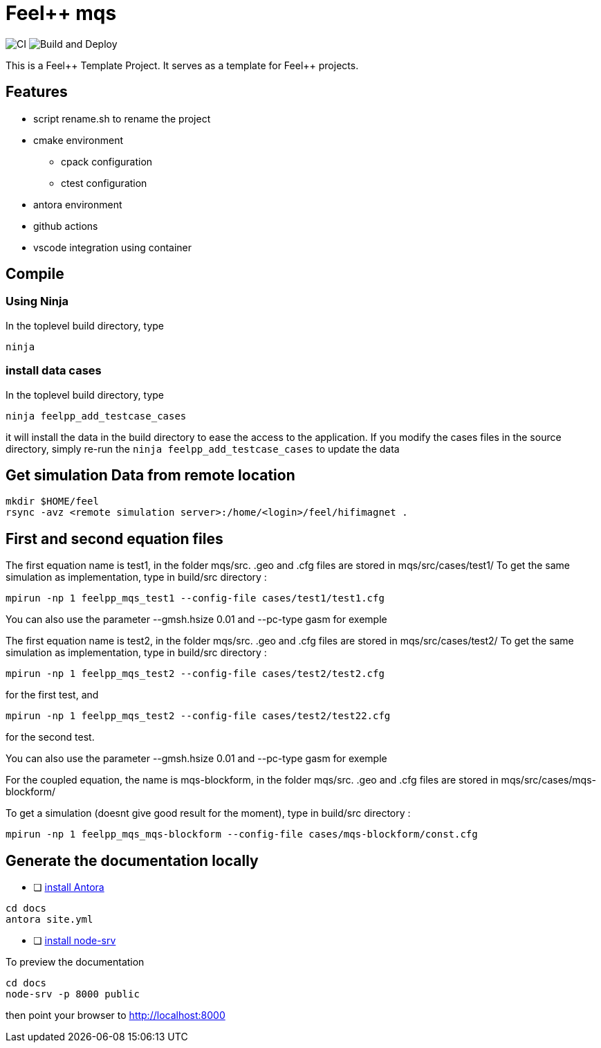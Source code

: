 :feelpp: Feel++
= {feelpp} mqs 

image:https://github.com/feelpp/mqs/workflows/CI/badge.svg[CI]
image:https://github.com/feelpp/mqs/workflows/Build%20and%20Deploy/badge.svg[Build and Deploy]

This is a {feelpp} Template Project. It serves as a template for {feelpp} projects.

== Features

* script rename.sh to rename the project
* cmake environment
** cpack configuration
** ctest configuration
* antora environment
* github actions
* vscode integration using container

== Compile

=== Using Ninja

In the toplevel build directory, type

----
ninja
----

=== install data cases

In the toplevel build directory, type

----
ninja feelpp_add_testcase_cases
----

it will install the data in the build directory to ease the access to the application.
If you modify the cases files in the source directory, simply re-run the `ninja feelpp_add_testcase_cases` to update the data

== Get  simulation Data from remote location

----
mkdir $HOME/feel
rsync -avz <remote simulation server>:/home/<login>/feel/hifimagnet .
----

== First and second equation files 

The first equation name is test1, in the folder mqs/src.
.geo and .cfg files are stored in mqs/src/cases/test1/
To get the same simulation as implementation, type in build/src directory :

----
mpirun -np 1 feelpp_mqs_test1 --config-file cases/test1/test1.cfg 
----

You can also use the parameter --gmsh.hsize 0.01 and --pc-type gasm for exemple


The first equation name is test2, in the folder mqs/src.
.geo and .cfg files are stored in mqs/src/cases/test2/
To get the same simulation as implementation, type in build/src directory :

----
mpirun -np 1 feelpp_mqs_test2 --config-file cases/test2/test2.cfg 
----

for the first test, and 

----
mpirun -np 1 feelpp_mqs_test2 --config-file cases/test2/test22.cfg 
----

for the second test.

You can also use the parameter --gmsh.hsize 0.01 and --pc-type gasm for exemple

For the coupled equation, the name is mqs-blockform, in the folder mqs/src.
.geo and .cfg files are stored in mqs/src/cases/mqs-blockform/

To get a simulation (doesnt give good result for the moment), type in build/src directory :

----
mpirun -np 1 feelpp_mqs_mqs-blockform --config-file cases/mqs-blockform/const.cfg 
----

== Generate the documentation locally

* [ ]  https://docs.antora.org/antora/2.3/install-and-run-quickstart/[install Antora]

----
cd docs
antora site.yml
----

* [ ]  https://docs.antora.org/antora/2.3/preview-site/[install node-srv]

To preview the documentation

----
cd docs
node-srv -p 8000 public
----

then point your browser to http://localhost:8000
